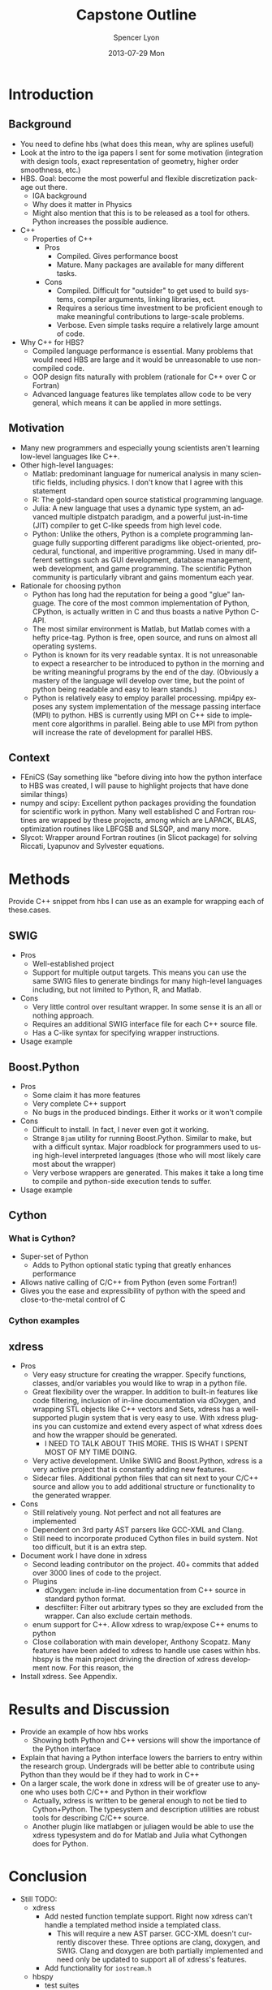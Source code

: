 #+TITLE:     Capstone Outline
#+AUTHOR:    Spencer Lyon
#+EMAIL:     spencerlyon2@gmail.com
#+DATE:      2013-07-29 Mon
#+LANGUAGE:  en
#+OPTIONS:   H:3 num:t toc:t \n:nil @:t ::t |:t ^:t -:t f:t *:t <:t
#+OPTIONS:   TeX:t LaTeX:t skip:nil d:nil todo:t pri:nil tags:not-in-toc
#+STARTUP: overview
#+STARTUP: hidestars
#+STARTUP: indent

# overall, I like the direction.
* Introduction
** Background
# This section describes "the things the reader must know to understand my
# work"
- You need to define hbs (what does this mean, why are splines useful)
- Look at the intro to the iga papers I sent for some motivation (integration with design tools, exact representation of geometry, higher order smoothness, etc.)
- HBS. Goal: become the most powerful and flexible discretization package out
  there.
  - IGA background
  - Why does it matter in Physics
  - Might also mention that this is to be released as a tool for others.  Python increases the possible audience.
- C++
  - Properties of C++
    - Pros
      - Compiled.  Gives performance boost
      - Mature. Many packages are available for many different tasks.
    - Cons
      - Compiled. Difficult for "outsider" to get used to build systems,
        compiler arguments, linking libraries, ect.
      - Requires a serious time investment to be proficient enough to make
        meaningful contributions to large-scale problems.
      - Verbose. Even simple tasks require a relatively large amount of code.
- Why C++ for HBS?
  - Compiled language performance is essential. Many problems that would need
    HBS are large and it would be unreasonable to use non-compiled code.
  - OOP design fits naturally with problem (rationale for C++ over C or
    Fortran)
  - Advanced language features like templates allow code to be very general,
    which means it can be applied in more settings.
** Motivation
# This section describes "why my research problem is important?". For me, this
# section answers the question, "why python?"
- Many new programmers and especially young scientists aren't learning
  low-level languages like C++.
- Other high-level languages:
  - Matlab: predominant language for numerical analysis in many scientific
    fields, including physics.  I don't know that I agree with this statement
  - R: The gold-standard open source statistical programming language.
  - Julia: A new language that uses a dynamic type system, an advanced multiple
    distpatch paradigm, and a powerful just-in-time (JIT) compiler to get
    C-like speeds from high level code.
  - Python: Unlike the others, Python is a complete programming language fully
    supporting different paradigms like object-oriented, procedural,
    functional, and imperitive programming. Used in many different settings
    such as GUI development, database management, web development, and game
    programming. The scientific Python community is particularly vibrant and
    gains momentum each year.
- Rationale for choosing python
  - Python has long had the reputation for being a good "glue" language. The
    core of the most common implementation of Python, CPython, is actually
    written in C and thus boasts a native Python C-API.
  - The most similar environment is Matlab, but Matlab comes with a hefty
    price-tag. Python is free, open source, and runs on almost all operating
    systems.
  - Python is known for its very readable syntax. It is not unreasonable to
    expect a researcher to be introduced to python in the morning and be
    writing meaningful programs by the end of the day. (Obviously a mastery of
    the language will develop over time, but the point of python being readable
    and easy to learn stands.)
  - Python is relatively easy to employ parallel processing. mpi4py exposes any
    system implementation of the message passing interface (MPI) to python. HBS
    is currently using MPI on C++ side to implement core algorithms in
    parallel. Being able to use MPI from python will increase the rate of
    development for parallel HBS.
** Context
# This section describes "what has already been done or is currently being done
# by others, and how will my contribution fit together with and contribute to
# previous efforts?"
- FEniCS (Say something like "before diving into how the python interface to
  HBS was created, I will pause to highlight projects that have done similar
  things)
- numpy and scipy: Excellent python packages providing the foundation for
  scientific work in python. Many well established C and Fortran routines are
  wrapped by these projects, among which are LAPACK, BLAS, optimization
  routines like LBFGSB and SLSQP, and many more.
- Slycot: Wrapper around Fortran routines (in Slicot package) for solving
  Riccati, Lyapunov and Sylvester equations.
* Methods
Provide C++ snippet from hbs I can use as an example for wrapping each of
these.cases.
** SWIG
- Pros
  - Well-established project
  - Support for multiple output targets. This means you can use the same SWIG
    files to generate bindings for many high-level languages including, but not
    limited to Python, R, and Matlab.
- Cons
  - Very little control over resultant wrapper. In some sense it is an all or
    nothing approach.
  - Requires an additional SWIG interface file for each C++ source file.
  - Has a C-like syntax for specifying wrapper instructions.
- Usage example
** Boost.Python
- Pros
  - Some claim it has more features
  - Very complete C++ support
  - No bugs in the produced bindings. Either it works or it won't compile
- Cons
  - Difficult to install. In fact, I never even got it working.
  - Strange =Bjam= utility for running Boost.Python. Similar to make, but with
    a difficult syntax. Major roadblock for programmers used to using
    high-level interpreted languages (those who will most likely care most
    about the wrapper)
  - Very verbose wrappers are generated. This makes it take a long time to
    compile and python-side execution tends to suffer.
- Usage example
** Cython

*** What is Cython?
- Super-set of Python
  - Adds to Python optional static typing that greatly enhances performance
- Allows native calling of C/C++ from Python (even some Fortran!)
- Gives you the ease and expressibility of python with the speed and
  close-to-the-metal control of C

*** Cython examples

** xdress
- Pros
  - Very easy structure for creating the wrapper. Specify functions, classes,
    and/or variables you would like to wrap in a python file.
  - Great flexibility over the wrapper. In addition to built-in features like
    code filtering, inclusion of in-line documentation via dOxygen, and
    wrapping STL objects like C++ vectors and Sets, xdress has a well-supported
    plugin system that is very easy to use. With xdress plugins you can
    customize and extend every aspect of what xdress does and how the wrapper
    should be generated.
    - I NEED TO TALK ABOUT THIS MORE. THIS IS WHAT I SPENT MOST OF MY TIME DOING.
  - Very active development. Unlike SWIG and Boost.Python, xdress is a very
    active project that is constantly adding new features.
  - Sidecar files. Additional python files that can sit next to your C/C++
    source and allow you to add additional structure or functionality to the
    generated wrapper.
- Cons
  - Still relatively young. Not perfect and not all features are implemented
  - Dependent on 3rd party AST parsers like GCC-XML and Clang.
  - Still need to incorporate produced Cython files in build system. Not too
    difficult, but it is an extra step.
- Document work I have done in xdress
  - Second leading contributor on the project. 40+ commits that added over 3000
    lines of code to the project.
  - Plugins
    - dOxygen: include in-line documentation from C++ source in standard python
      format.
    - descfilter: Filter out arbitrary types so they are excluded from the
      wrapper. Can also exclude certain methods.
  - enum support for C++. Allow xdress to wrap/expose C++ enums to python
  - Close collaboration with main developer, Anthony Scopatz. Many features
    have been added to xdress to handle use cases within hbs. hbspy is the main
    project driving the direction of xdress development now. For this reason, the
- Install xdress. See Appendix.

* Results and Discussion
- Provide an example of how hbs works
  - Showing both Python and C++ versions will show the importance of the Python
    interface
- Explain that having a Python interface lowers the barriers to entry within
  the research group. Undergrads will be better able to contribute using Python
  than they would be if they had to work in C++
- On a larger scale, the work done in xdress will be of greater use to anyone
  who uses both C/C++ and Python in their workflow
  - Actually, xdress is written to be general enough to not be tied to
    Cython+Python. The typesystem and description utilities are robust tools
    for describing C/C++ source.
  - Another plugin like matlabgen or juliagen would be able to use the xdress
    typesystem and do for Matlab and Julia what Cythongen does for Python.

* Conclusion
- Still TODO:
  - xdress
    - Add nested function template support. Right now xdress can't handle a
      templated method inside a templated class.
      - This will require a new AST parser. GCC-XML doesn't currently discover
        these. Three options are clang, doxygen, and SWIG. Clang and doxygen
        are both partially implemented and need only be updated to support all
        of xdress's features.
    - Add functionality for =iostream.h=
  - hbspy
    - test suites

* Appendix: Python environment setup and install (Should I have this? Might be kinda nice to document)
Give some options for environments:
- Do it yourself
- Enthought Canopy
- Anaconda

Recommend Anaconda and talk about how to install it.

Talk about how to get xdress up and running (installing GCC-XML). Will need C
compiler to do the actual compiling. OSX use XCode Command line tools. Windows
grab visual studio express. Linux, you should have it, but if not use your
package manager to grab gcc.

I would move this paragraph up to your introduction and mention it throughout.
Note that this will give you an environment good for more than just wrapping
C/C++ code. You will get a complete, state of the art scientific analysis
framework on top of a fully functional programming language.
